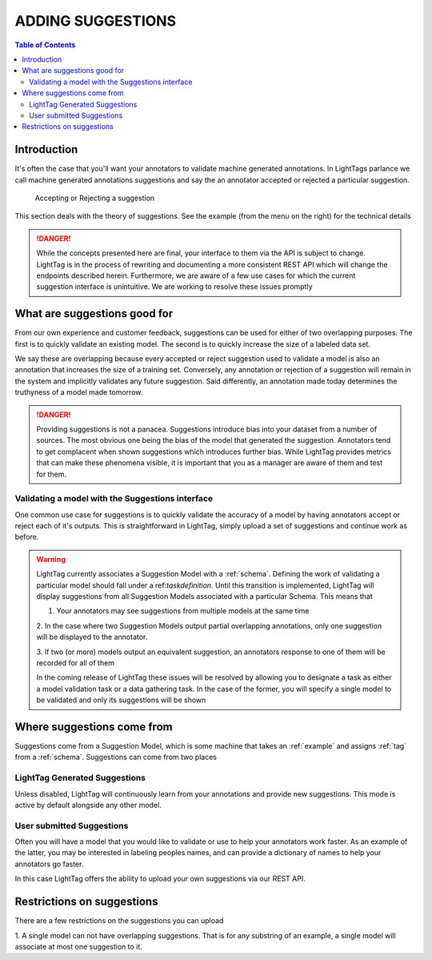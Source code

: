 ADDING SUGGESTIONS
==================

.. contents:: Table of Contents


Introduction
------------
It's often the case that you'll want your annotators to validate machine generated annotations. In LightTags parlance
we call machine generated annotations suggestions and say the an annotator accepted or rejected a particular suggestion.

   .. figure:: suggestion2.gif
      :alt: Accepting or Rejecting a suggestion
      :align: center

      Accepting or Rejecting a suggestion

This section deals with the theory of suggestions.  See the example (from the menu on the right) for the technical details

.. DANGER::
   While the concepts presented here are final, your interface to them via the API is subject to change. LightTag 
   is in the process of rewriting and documenting a more consistent REST API which will change the endpoints
   described herein. 
   Furthermore, we are aware of a few use cases for which the current suggestion interface is unintuitive. We 
   are working to resolve these issues promptly


What are suggestions good for
-------------------------------
From our own experience and customer feedback, suggestions can be used for either of two overlapping purposes. 
The first is to quickly validate an existing model. The second is to quickly increase the size of a labeled data set. 

We say these are overlapping because every accepted or reject suggestion used to validate a model is also an annotation that 
increases the size of a training set. Conversely, any annotation or rejection of a suggestion will remain in the system and implicitly validates
any future suggestion. Said differently, an annotation made today determines the truthyness of a model made tomorrow. 

.. DANGER::
   Providing suggestions is not a panacea. Suggestions introduce bias into your dataset from a number of sources. The most obvious one being the 
   bias of the model that generated the suggestion. 
   Annotators tend to get complacent when shown suggestions which introduces further bias. While LightTag provides metrics that can make
   these phenomena visible, it is important that you as a manager are aware of them and  test for them.

Validating a model with the Suggestions interface
~~~~~~~~~~~~~~~~~~~~~~~~~~~~~~~~~~~~~~~~~~~~~~~~~~
One common use case for suggestions is to quickly validate the accuracy of a model by having annotators accept or reject
each of it's outputs. This is straightforward in LightTag, simply upload a set of suggestions and continue work as before. 

.. WARNING::
   LightTag currently associates a Suggestion Model with a :ref:`schema`. Defining the work of validating a particular
   model should fall under a ref:`taskdefinition`. Until this transition is implemented, LightTag will display suggestions
   from all Suggestion Models associated with a particular Schema. This means that 

   1. Your annotators may see suggestions from multiple models at the same time

   2. In the case where two Suggestion Models output partial overlapping annotations, only one suggestion will 
   be displayed to the annotator. 

   3. If two (or more) models output an equivalent suggestion, an annotators response to one of them will be recorded
   for all of them 

   In the coming release of LightTag these issues will be resolved by allowing you to designate a task as either a model validation task or a data gathering task. 
   In the case of the former, you will specify a single model to be validated and only its suggestions will be shown



Where suggestions come from
----------------------------

Suggestions come from a Suggestion Model, which is some machine that takes an :ref:`example` and assigns :ref:`tag` from a :ref:`schema`. 
Suggestions can come from two places

LightTag Generated Suggestions
~~~~~~~~~~~~~~~~~~~~~~~~~~~~~~

Unless disabled, LightTag will continuously learn from your annotations and provide new suggestions. This mode is active by default
alongside any other model. 


User submitted Suggestions
~~~~~~~~~~~~~~~~~~~~~~~~~~~~

Often you will have a model that you would like to validate or use to help your annotators work faster. 
As an example of the latter, you may be interested in labeling peoples names, and can provide a dictionary of names to 
help your annotators go faster. 

In this case LightTag offers the ability to upload your own suggestions via our REST API. 


Restrictions on suggestions
----------------------------------
There are a few restrictions on the suggestions you can upload 

1. A single model can not have overlapping suggestions. That is for any substring of an example, a single model 
will associate at most one suggestion to it. 



